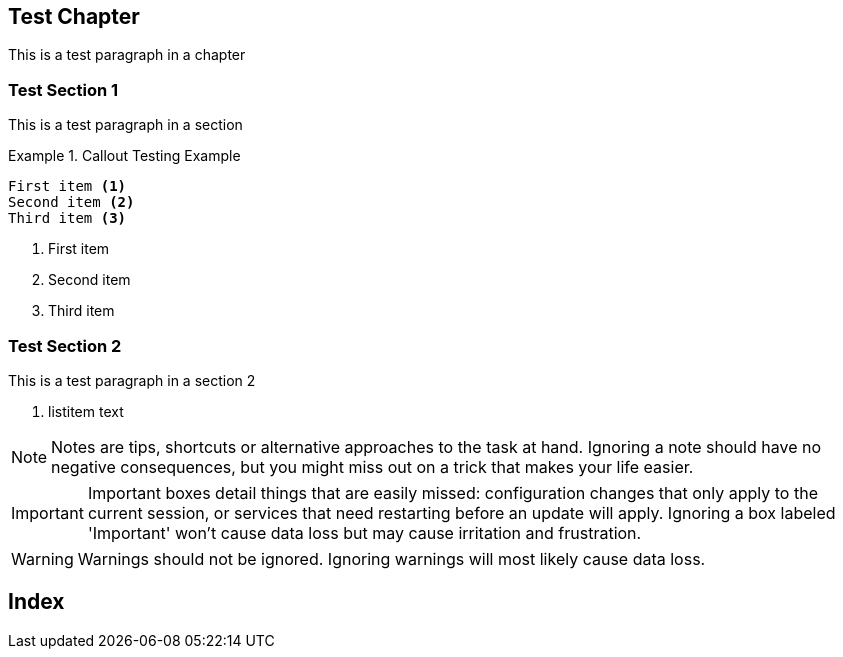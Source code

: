 == Test Chapter

This is a test paragraph in a chapter

[[Test_Section_1]]
=== Test Section 1

This is a test paragraph in a section

.Callout Testing Example
======================================================================
----------------------------------------------------------------------
First item <1>
Second item <2>
Third item <3>
----------------------------------------------------------------------
<1> First item
<2> Second item
<3> Third item
======================================================================

[[Test_Section_2]]
=== Test Section 2

indexterm:[Big Cats, Tiger]

This is a test paragraph in a section 2

. listitem text

[NOTE]
======================================================================
Notes are tips, shortcuts or alternative approaches to the task at
hand. Ignoring a note should have no negative consequences, but you
might miss out on a trick that makes your life easier.
======================================================================

[IMPORTANT]
======================================================================
Important boxes detail things that are easily missed: configuration
changes that only apply to the current session, or services that need
restarting before an update will apply.  Ignoring a box labeled
'Important' won't cause data loss but may cause irritation and
frustration.
======================================================================

[WARNING]
======================================================================
Warnings should not be ignored. Ignoring warnings will most likely
cause data loss.
======================================================================

[[Index]]
== Index
